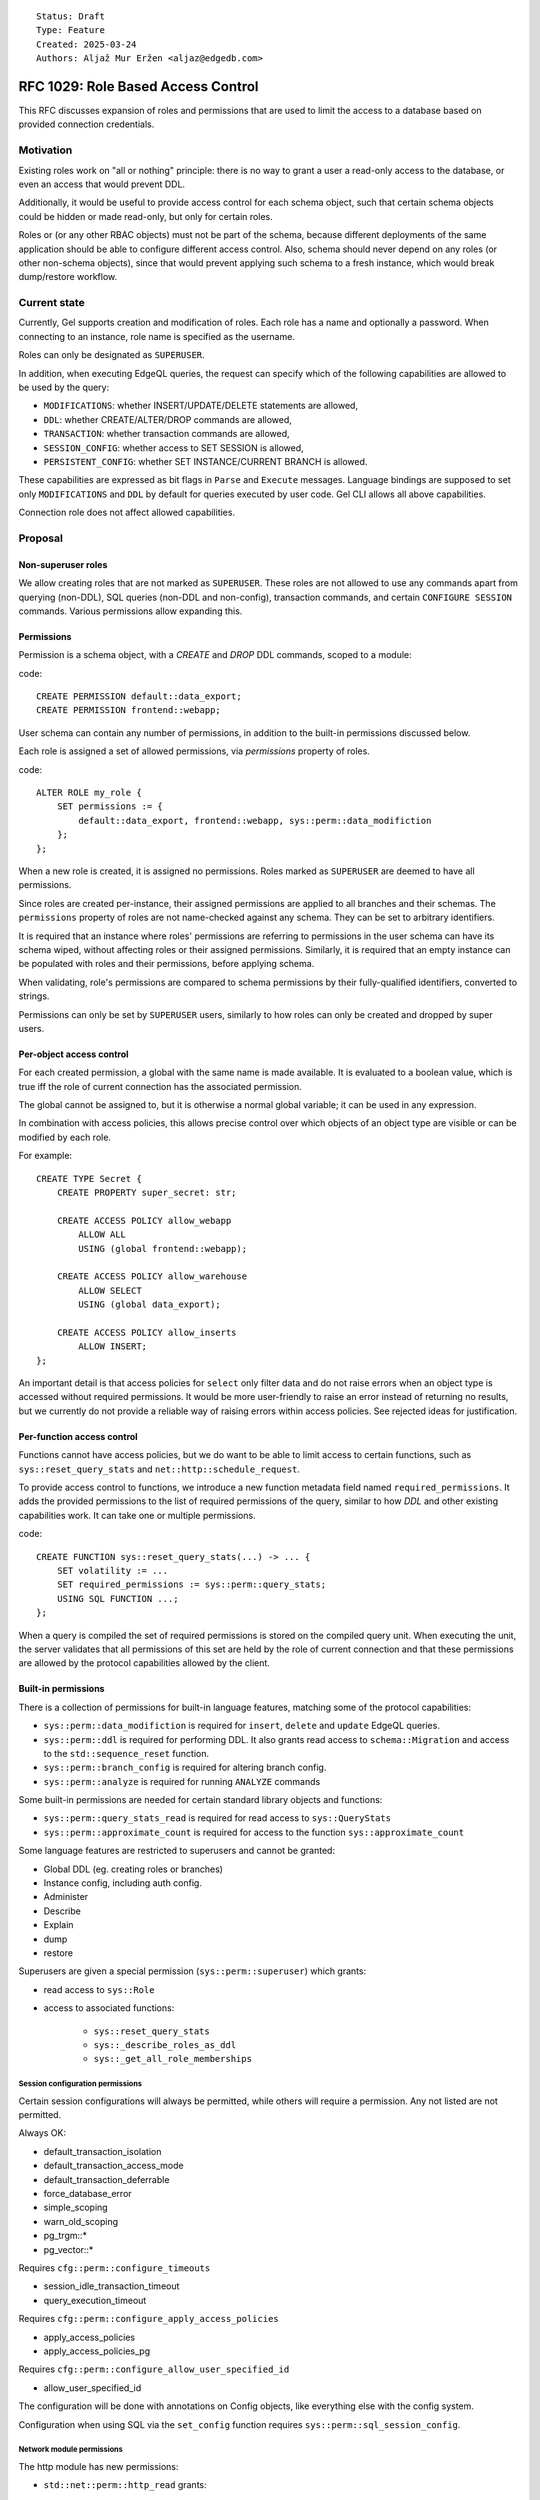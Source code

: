 ::

    Status: Draft
    Type: Feature
    Created: 2025-03-24
    Authors: Aljaž Mur Eržen <aljaz@edgedb.com>

===================================
RFC 1029: Role Based Access Control
===================================

This RFC discusses expansion of roles and permissions that are
used to limit the access to a database based on provided connection
credentials.


Motivation
==========

Existing roles work on "all or nothing" principle: there is no way to
grant a user a read-only access to the database, or even an access that
would prevent DDL.

Additionally, it would be useful to provide access control for each schema
object, such that certain schema objects could be hidden or made read-only,
but only for certain roles.

Roles or (or any other RBAC objects) must not be part of the schema, because
different deployments of the same application should be able to configure
different access control. Also, schema should never depend on any roles
(or other non-schema objects), since that would prevent applying such schema to
a fresh instance, which would break dump/restore workflow.


Current state
=============

Currently, Gel supports creation and modification of roles. Each role has a name
and optionally a password. When connecting to an instance, role name is
specified as the username.

Roles can only be designated as ``SUPERUSER``.

In addition, when executing EdgeQL queries, the request can specify which of the
following capabilities are allowed to be used by the query:

- ``MODIFICATIONS``: whether INSERT/UPDATE/DELETE statements are allowed,
- ``DDL``: whether CREATE/ALTER/DROP commands are allowed,
- ``TRANSACTION``: whether transaction commands are allowed,
- ``SESSION_CONFIG``: whether access to SET SESSION is allowed,
- ``PERSISTENT_CONFIG``: whether SET INSTANCE/CURRENT BRANCH is allowed.

These capabilities are expressed as bit flags in ``Parse`` and ``Execute``
messages. Language bindings are supposed to set only ``MODIFICATIONS`` and
``DDL`` by default for queries executed by user code.
Gel CLI allows all above capabilities.

Connection role does not affect allowed capabilities.


Proposal
========


Non-superuser roles
-------------------

We allow creating roles that are not marked as ``SUPERUSER``. These
roles are not allowed to use any commands apart from querying
(non-DDL), SQL queries (non-DDL and non-config), transaction commands,
and certain ``CONFIGURE SESSION`` commands. Various permissions allow
expanding this.

Permissions
-----------

Permission is a schema object, with a `CREATE` and `DROP` DDL commands, scoped
to a module:

code::

    CREATE PERMISSION default::data_export;
    CREATE PERMISSION frontend::webapp;


User schema can contain any number of permissions, in addition to the
built-in permissions discussed below.

Each role is assigned a set of allowed permissions, via `permissions` property
of roles.

code::

    ALTER ROLE my_role {
        SET permissions := {
            default::data_export, frontend::webapp, sys::perm::data_modifiction
        };
    };

.. When executing a query, the server computes the intersection of the current
.. role's allowed capabilities and explicitly specified capabilities in the
.. ``Parse`` or ``Execute`` messages. If compiled query requires a capability that
.. is not in the intersection, the query is rejected without even sending it to
.. PostgreSQL.


When a new role is created, it is assigned no permissions. Roles marked as
``SUPERUSER`` are deemed to have all permissions.

Since roles are created per-instance, their assigned permissions are applied
to all branches and their schemas. The ``permissions`` property of roles are
not name-checked against any schema. They can be set to arbitrary identifiers.

It is required that an instance where roles' permissions are referring to
permissions in the user schema can have its schema wiped, without affecting
roles or their assigned permissions. Similarly, it is required that an empty
instance can be populated with roles and their permissions, before applying
schema.

When validating, role's permissions are compared to schema permissions by
their fully-qualified identifiers, converted to strings.

Permissions can only be set by ``SUPERUSER`` users, similarly to how roles can
only be created and dropped by super users.


Per-object access control
-------------------------

For each created permission, a global with the same name is made available.
It is evaluated to a boolean value, which is true iff the role of current
connection has the associated permission.

The global cannot be assigned to, but it is otherwise a normal global variable;
it can be used in any expression.

In combination with access policies, this allows precise control over which
objects of an object type are visible or can be modified by each role.

For example::

    CREATE TYPE Secret {
        CREATE PROPERTY super_secret: str;

        CREATE ACCESS POLICY allow_webapp
            ALLOW ALL
            USING (global frontend::webapp);

        CREATE ACCESS POLICY allow_warehouse
            ALLOW SELECT
            USING (global data_export);

        CREATE ACCESS POLICY allow_inserts
            ALLOW INSERT;
    };

An important detail is that access policies for ``select`` only filter data
and do not raise errors when an object type is accessed without required
permissions. It would be more user-friendly to raise an error instead of
returning no results, but we currently do not provide a reliable way of
raising errors within access policies. See rejected ideas for justification.

Per-function access control
---------------------------

Functions cannot have access policies, but we do want to be able to
limit access to certain functions, such as ``sys::reset_query_stats`` and
``net::http::schedule_request``.

To provide access control to functions, we introduce a new function metadata
field named ``required_permissions``. It adds the provided permissions to the list
of required permissions of the query, similar to how `DDL` and other existing
capabilities work. It can take one or multiple permissions.

code::

    CREATE FUNCTION sys::reset_query_stats(...) -> ... {
        SET volatility := ...
        SET required_permissions := sys::perm::query_stats;
        USING SQL FUNCTION ...;
    };

When a query is compiled the set of required permissions is stored on the
compiled query unit. When executing the unit, the server validates that all
permissions of this set are held by the role of current connection and that
these permissions are allowed by the protocol capabilities allowed by the
client.


Built-in permissions
--------------------

There is a collection of permissions for built-in language features,
matching some of the protocol capabilities:

- ``sys::perm::data_modifiction`` is required for ``insert``, ``delete`` and
  ``update`` EdgeQL queries.
- ``sys::perm::ddl`` is required for performing DDL. It also grants read access
  to ``schema::Migration`` and access to the ``std::sequence_reset`` function.
- ``sys::perm::branch_config`` is required for altering branch config.
- ``sys::perm::analyze`` is required for running ``ANALYZE`` commands

Some built-in permissions are needed for certain standard library
objects and functions:

- ``sys::perm::query_stats_read`` is required for
  read access to ``sys::QueryStats``
- ``sys::perm::approximate_count`` is required for access to
  the function ``sys::approximate_count``


Some language features are restricted to superusers and cannot be granted:

- Global DDL (eg. creating roles or branches)
- Instance config, including auth config.
- Administer
- Describe
- Explain
- dump
- restore

Superusers are given a special permission (``sys::perm::superuser``) which
grants:

- read access to ``sys::Role``
- access to associated functions:

    - ``sys::reset_query_stats``
    - ``sys::_describe_roles_as_ddl``
    - ``sys::_get_all_role_memberships``


Session configuration permissions
#################################

Certain session configurations will always be permitted, while others
will require a permission. Any not listed are not permitted.

Always OK:

- default_transaction_isolation
- default_transaction_access_mode
- default_transaction_deferrable
- force_database_error
- simple_scoping
- warn_old_scoping
- pg_trgm::*
- pg_vector::*

Requires ``cfg::perm::configure_timeouts``

- session_idle_transaction_timeout
- query_execution_timeout

Requires ``cfg::perm::configure_apply_access_policies``

- apply_access_policies
- apply_access_policies_pg

Requires ``cfg::perm::configure_allow_user_specified_id``

- allow_user_specified_id

The configuration will be done with annotations on Config objects,
like everything else with the config system.

Configuration when using SQL via the ``set_config`` function requires
``sys::perm::sql_session_config``.


Network module permissions
##########################

The http module has new permissions:

- ``std::net::perm::http_read`` grants:

    - read access to ``std::net::http::Response``
    - read access to ``std::net::http::ScheduledRequest``
- ``std::net::perm::http_write`` grants:

    - write access to ``std::net::http::Response``
    - write access to ``std::net::http::ScheduledRequest``
    - access to the function ``std::net::http::schedule_request``


Auth extension permissions
##########################

The auth extension has new permissions:

- ``ext::auth::perm::auth_read`` grants:

    - read access to ``ext::auth::Auditable``, which is the base type for all
      non-config auth objects including identities and factors.
    - access to the functions:

        - ``ext::auth::webhook_signing_key_exists``
        - ``ext::auth::signing_key_exists``

- ``ext::auth::perm::auth_read_user`` grants:

    - read access to the ``ext::auth::Identity``, restricted to the
      current value of ``ext::auth::ClientTokenIdentity``.
      (This is a *subset* of what is granted by


- ``ext::auth::perm::auth_write`` grants:

    - write access to ``ext::auth::Auditable``.


AI extension permissions
########################

The ai extension has new permissions:

- ``ext::ai::perm::provider_call`` grants:

    - access to the function ``ext::ai::search`` for str queries. This function
      makes a call to AI providers.

- ``ext::ai::perm::chat_prompt_read`` grants:

    - read access to ``ext::ai::ChatPromptMessage``
    - read access to ``ext::ai::ChatPrompt``

- ``ext::ai::perm::chat_prompt_write`` grants:

    - write access to ``ext::ai::ChatPromptMessage``
    - write access to ``ext::ai::ChatPrompt``


Data branch restriction
-----------------------

Roles are also extended with a ``branches`` field, enumerating the branches
that the role is allowed to connect to. The default value is ``{ '*' }``,
signifying all branches.

With the right permissions granted (
``sys::perm::data_modifiction``, ``sys::perm::ddl``,
``sys::perm::branch_config``), this allows a user to be granted substantial
control over a subset of all branches without being able to make changes
elsewhere.

(It is actually basically already possible to accomplish this, but
only when using JWT based authentication with scopes.)

The branches field is *not* inherited in any way.


Postgres Access Policy Changes
------------------------------

Previously, the default value for ``apply_access_policies_pg`` was false, to
compensate for access policies not being fully implemented in SQL. Now that they
are fully implemented, the default value is changed to true.

However, some 3rd party applications (such as fivetran) want access policies
disabled but cannot configure their own connection. To compensate for this,
a ``apply_access_policies_pg_default`` property is added to ``sys::Role`` which
overrides any other configuration.


Global current_role
-------------------

A global ``sys::current_role`` provides the name of the current role. This is
not used for any built in RBAC functionality. However, this can be used to
restrict parts of a schema to a single specific role.


Future work
===========

Permission inheritance
----------------------

Similar to other schema objects, permissions could be allowed to extend other
permissions.

    CREATE PERMISSION log_export EXTENDING data_export;

When a role is assigned a permission, it is also assigned all of its
descendant permissions.

This would be useful for constructing a granular permission surface, while
also having a way to grant permissions in bulk.

A need for this was shown when all protocol-level capabilities were also
schema-defined permissions and we needed a way to allow roles to use the cli:

code::

    CREATE PERMISSION sys::perm::schema_modification EXTENDING sys::perm::cli;
    CREATE PERMISSION sys::perm::data_modification EXTENDING sys::perm::cli;
    CREATE PERMISSION sys::perm::stateful_config EXTENDING sys::perm::cli;
    ALTER ROLE my_user { SET permissions := {sys::perm::cli}; };


Ownership
---------

With current design, there is no such concept as "the owner of a schema object".
Schema just extists and anyone who is ``SUPERUSER`` is allowed to modify it.

There are use-cases (and designs in other RBAC implementations) for each object
to have an owner, who has exclusive modification permissions over that object.

Another use case for ownership is a logging object which is inserted
whenever a function is called. Currently, to call such a function requires
insert access on the logging type. Ideally, a user could be granted access to
just the function, which then executes its contents as if its owner called it.

Because exact design and interaction with inheritance is unclear, this idea is
left to be explored in the future.


Context role switching
----------------------

With current design, functions, triggers, and all other query constructs are
executed and validated against the role of current connection.

There are use-cases for ability to switch the context of the current role to
some other role in the instance.

An example would be a function that can execute its body in the context of the
role that created that function, such as a function to log user actions which
inserts into an admin table.

This can be implemented by adding a "security" field which would be an enum of
``(Definer, Invoker)``. Triggers, functions and other mutation actors can be
declared with ``security := Definer`` to effectively run in superuser context.


Per Role/Per Branch Configuration
---------------------------------

The ``apply_access_policies_pg_default`` property was added as a quick way to
override configurations for specific roles. This should be expanded to cover
configuration in general.


Rejected ideas
==============

Permission annotations
----------------------

Each schema object can be annotated by a list of required permissions.
To execute a query, the role has to have all of required permissions of
all schema objects accessed by the query.

This idea was rejected because we already have a mechanism for access control
on object types and we don't want feature duplication. Access policies also
allow differentiation between reads and writes of objects.


Per-branch permissions
----------------------

In some cases, it would be nice to be able to grant a user different
permissions on different branches. Maybe DDL on a dev branch but not on
a staging branch, or some such.

We are skipping it for simplicitly, and the workaround is making
multiple roles instead for those cases.


Introduce a function instead of global
--------------------------------------

Instead of introducing ``global default::data_export``, we could introduce
function ``sys::get_current_permissions(): set of str`` or
``sys::has_current_permission(cap: str)``.

This idea was rejected because we want to avoid providing permissions as
strings, since that would allow users to perform text operations on them, which
is an anti-pattern. Strings are also not strongly typed and would not produce
error messages when the name of the permission is misspelled, for example.

We also explored having a function that would take an proper identifier of
the capability, for example ``sys::has_permission(perm: schema::Permission)``,
but that would require weird calling syntax
(``sys::has_permission(introspect default::data_export)``) and also open the
question what is the value of plain ``select default::data_export``.


Raising errors from access policies
-----------------------------------

To implement "raising an error in access policy" instead of
"filter query results", we could recommend using an ``assert`` in the body of
the access policy.

The first problem, is that this approach would not work for object types that
do not contain any objects (or are immediately filtered down to zero objects).

Secondly, there is a possibility that PostgreSQL optimizer would not trigger
the assert failure and would just return an empty result. We do not have a
clear picture of exactly when this would happen, but we had have it happen
before. Because of that we would prefer not to rely on this mechanism for RBAC,
which is supposed to be used as a security barrier and requires a high degree
of certainty in its correctness.

That said, there is nothing that would prevent users from using ``assert`` in
access policy body as of now. For higher degree of certainty, the policy could
be written such that if assert fails to trigger, an empty result is returned.
That would only leak type information of the result, which can be introspected
from ``schema::ObjectType`` anyway.


Backwards Compatibility
=======================

Dump/restore of a branch with some existing roles must be implemented such
that these roles get assigned all capabilities.

Otherwise, this proposal is fully backward compatible.
